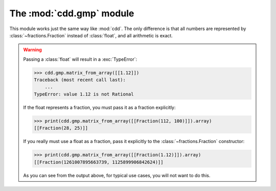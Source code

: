 The :mod:`cdd.gmp` module
=========================

.. module:: cdd.gmp

This module works just the same way like :mod:`cdd`.
The only difference is that all numbers are represented by :class:`~fractions.Fraction`
instead of :class:`float`, and all arithmetic is exact.

.. warning::

   Passing a :class:`float` will result in a :exc:`TypeError`:

   >>> cdd.gmp.matrix_from_array([[1.12]])
   Traceback (most recent call last):
       ...
   TypeError: value 1.12 is not Rational

   If the float represents a fraction, you must pass it as a fraction explicitly:

   >>> print(cdd.gmp.matrix_from_array([[Fraction(112, 100)]]).array)
   [[Fraction(28, 25)]]

   If you really must use a float as a fraction,
   pass it explicitly to the :class:`~fractions.Fraction` constructor:

   >>> print(cdd.gmp.matrix_from_array([[Fraction(1.12)]]).array)
   [[Fraction(1261007895663739, 1125899906842624)]]

   As you can see from the output above, for typical use cases,
   you will not want to do this.
